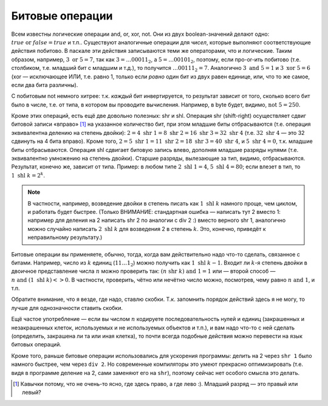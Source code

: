 Битовые операции
----------------

Всем известны логические операции and, or, xor, not. Они из двух
boolean-значений делают одно: :math:`true \text{ or } false = true` и
т.п.. Существуют аналогичные операции для *чисел*, которые выполняют
соответствующие действия побитово. В паскале эти действия записываются
теми же операторами, что и логические. Таким образом, например,
:math:`3 \text{ or } 5= 7`, так как :math:`3=\dots00011_2`, а
:math:`5=\dots00101_2`, поэтому, если про-or-ить побитово (т.е.
столбиком, т.е. младший бит с младшим и т.д.), то получится
:math:`\dots00111_2=7`. Аналогично :math:`3 \text{ and } 5 = 1` и
:math:`3 \text{ xor } 5 = 6` (xor — исключающее ИЛИ, т.е. равно 1,
только если *ровно* один бит из двух равен единице, или, что то же
самое, если два бита различны).

С побитовым not немного хитрее: т.к. *каждый* бит инвертируется, то
результат зависит от того, сколько всего бит было в числе, т.е. от типа,
в котором вы проводите вычисления. Например, в byte будет, видимо,
:math:`\text{not } 5= 250`.



.. task::

    Поэкспериментируйте с операцией not в других типах. В
    частности, верно ли, что в знаковых типах (shortint, integer, longint)
    not может давать отрицательные значения? Должен бы.
    |
    |
    |

Кроме этих операций, есть ещё две довольно полезных: shr и shl. Операция
shr (shift-right) осуществляет сдвиг битовой записи «вправо» [1]_ на
указанное количество бит, при этом младшие биты отбрасываются (т.е.
операция эквивалентна делению на степень двойки):
:math:`2=4 \text{ shr } 1=8 \text{ shr } 2=16\text{ shr } 3=32\text{ shr } 4`
(т.е. :math:`32 \text{ shr } 4` — это 32 сдвинуть на 4 бита вправо).
Кроме того,
:math:`2=5\text{ shr } 1=11\text{ shr } 2=18\text{ shr } 3=40\text{ shr } 4`,
и :math:`5\text{ shr } 4=0`, т.к. младшие биты отбрасываются. Операция
shl сдвигает битовую запись влево, дополняя младшие разряды нулями (т.е.
эквивалентно умножению на степень двойки). Старшие разряды, вылезающие
за тип, видимо, отбрасываются. Результат, конечно же, зависит от типа.
Пример: в любом типе :math:`2\text{ shl } 1=4`,
:math:`5\text{ shl } 4=80`; если влезет в тип, то
:math:`1\text{ shl } k=2^k`.



.. task::

    Поэкспериментируйте с операцией shl в других типах. В
    частности, верно ли, что в знаковых типах (shortint, integer, longint)
    shl может давать отрицательные значения? Вроде действительно может
    давать.
    |
    |
    |


.. note::

    В частности, например, возведение двойки в
    степень писать как :math:`1\text{ shl } k` намного проще, чем циклом, и
    работать будет быстрее. (Только ВНИМАНИЕ: стандартная ошибка — написать
    тут 2 вместо 1: например для деления на 2 написать shr 2 по аналогии с
    div 2 :) вместо верного shr 1, аналогично можно случайно написать
    :math:`2\text{ shl } k` для возведения 2 в степень :math:`k`. Это,
    конечно, приведёт к неправильному результату.)

Битовые операции вы применяете, обычно, тогда, когда вам действительно
надо что-то сделать, связанное с битами. Например, число из :math:`k`
единиц (:math:`11\dots1_2`) можно получить как
:math:`1\text{ shl } k-1`. Входит ли :math:`k`-я степень двойки в
двоичное представление числа :math:`n` можно проверить так:
:math:`(n \text{ shr } k) 
\text{ and } 1=1` или — второй способ —
:math:`n \text{ and } (1 \text{ shl } k)<>0`. В частности, проверить,
чётно или нечётно число можно, посмотрев, чему равно
:math:`n \text{ and } 1`, и т.п.

Обратите внимание, что я везде, где надо, ставлю скобки. Т.к. запомнить
порядок действий здесь я не могу, то лучше для однозначности ставить
скобки.



.. task::

    Как быстро с помощью битовых операций вычислить максимальную
    степень двойки, на которую делится данное число? Ответ должен быть
    просто арифметическим выражением, без всяких циклов и т.п. и, например,
    для числа 40 давать ответ 8.
    |
    Пусть нам дано число :math:`N`.
    Посмотрите, чем :math:`N-1` отличается от :math:`N` в битовой записи.
    
    |
    Пусть :math:`N` оканчивается на :math:`k` нулей, перед которыми идёт
    единица. Тогда ответ на наш вопрос будет :math:`100\dots0_2` — единица с
    :math:`k` нулями на конце. Как это вычислить? Заметим, что :math:`N-1`
    заканчивается на :math:`k-1` единицу, перед которыми идёт ноль (просто
    вычтите единицу из :math:`N` столбиком), т.е. отличается от :math:`N`
    ровно в :math:`k+1` последних битах. Тогда :math:`N \text{ xor } (N-1)`
    будет равно :math:`11\dots1_2` — число, состоящее из :math:`(k+1)`
    единицы, — и :math:`((N \text{ xor } (N-1)) +1) \text{ shr } 1` даст то,
    что нам надо. Вообще, идея про-xor-ить :math:`N` и :math:`N-1` для
    выделения нулей на конце числа :math:`N` довольно часто встречается.
    |

Ещё частое употребление — если вы числом :math:`n` кодируете
последовательность нулей и единиц (закрашенных и незакрашенных клеток,
используемых и не используемых объектов и т.п.), и вам надо что-то с ней
сделать (определить, закрашена ли та или иная клетка), то почти всегда
подобные действия можно перевести на язык битовых операций.

Кроме того, раньше битовые операции использовались для ускорения программы:
делить на 2 через ``shr 1`` было намного быстрее, чем через ``div 2``.
Но современные компиляторы это умеют прекрасно оптимизировать
(т.е. видя в программе деление на 2, сами заменяют его на ``shr``), поэтому
сейчас нет особого смысла это делать.

.. [1]
   Кавычки потому, что не очень-то ясно, где здесь право, а где лево :).
   Младший разряд — это правый или левый?
